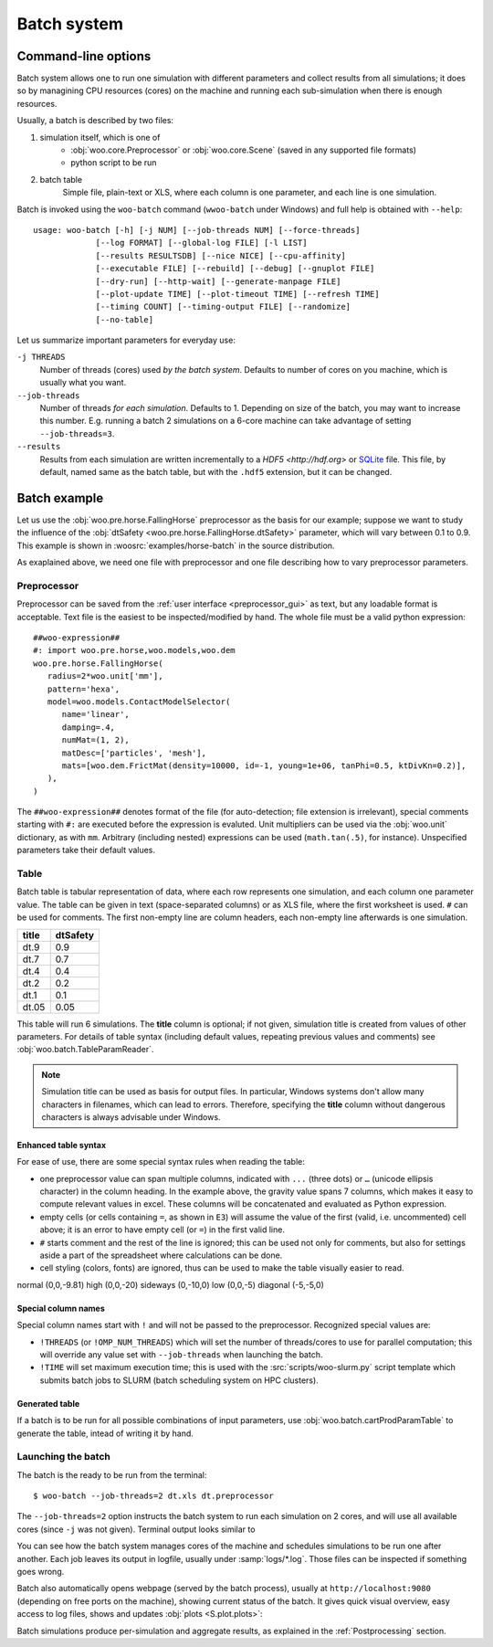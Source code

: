 .. _user-manual-batch:

.. _batch:

*************
Batch system
*************

Command-line options
====================

Batch system allows one to run one simulation with different parameters and collect results from all simulations; it does so by managining CPU resources (cores) on the machine and running each sub-simulation when there is enough resources.

Usually, a batch is described by two files:

1. simulation itself, which is one of
	* :obj:`woo.core.Preprocessor` or :obj:`woo.core.Scene` (saved in any supported file formats)
	* python script to be run
2. batch table
	Simple file, plain-text or XLS, where each column is one parameter, and each line is one simulation.

Batch is invoked using the ``woo-batch`` command (``wwoo-batch`` under Windows) and full help is obtained with ``--help``::

    usage: woo-batch [-h] [-j NUM] [--job-threads NUM] [--force-threads]
                 [--log FORMAT] [--global-log FILE] [-l LIST]
                 [--results RESULTSDB] [--nice NICE] [--cpu-affinity]
                 [--executable FILE] [--rebuild] [--debug] [--gnuplot FILE]
                 [--dry-run] [--http-wait] [--generate-manpage FILE]
                 [--plot-update TIME] [--plot-timeout TIME] [--refresh TIME]
                 [--timing COUNT] [--timing-output FILE] [--randomize]
                 [--no-table]


Let us summarize important parameters for everyday use:

``-j THREADS``
	Number of threads (cores) used *by the batch system*. Defaults to number of cores on you machine, which is usually what you want.
``--job-threads``
	Number of threads *for each simulation*. Defaults to 1. Depending on size of the batch, you may want to increase this number. E.g. running a batch 2 simulations on a 6-core machine can take advantage of setting ``--job-threads=3``.
``--results``
	Results from each simulation are written incrementally to a `HDF5 <http://hdf.org>` or `SQLite <http://www.sqlite.org>`_ file. This file, by default, named same as the batch table, but with the ``.hdf5`` extension, but it can be changed.


.. _batch_example:

Batch example
==============

Let us use the :obj:`woo.pre.horse.FallingHorse` preprocessor as the basis for our example; suppose we want to study the influence of the :obj:`dtSafety <woo.pre.horse.FallingHorse.dtSafety>` parameter, which will vary between 0.1 to 0.9. This example is shown in :woosrc:`examples/horse-batch` in the source distribution.

As exaplained above, we need one file with preprocessor and one file describing how to vary preprocessor parameters.

Preprocessor
------------

Preprocessor can be saved from the :ref:`user interface <preprocessor_gui>` as text, but any loadable format is acceptable. Text file is the easiest to be inspected/modified by hand. The whole file must be a valid python expression::

   ##woo-expression##
   #: import woo.pre.horse,woo.models,woo.dem
   woo.pre.horse.FallingHorse(
      radius=2*woo.unit['mm'],
      pattern='hexa',
      model=woo.models.ContactModelSelector(
         name='linear',
         damping=.4,
         numMat=(1, 2),
         matDesc=['particles', 'mesh'],
         mats=[woo.dem.FrictMat(density=10000, id=-1, young=1e+06, tanPhi=0.5, ktDivKn=0.2)],
      ),
   )

The ``##woo-expression##`` denotes format of the file (for auto-detection; file extension is irrelevant), special comments starting with ``#:`` are executed before the expression is evaluted. Unit multipliers can be used via the :obj:`woo.unit` dictionary, as with ``mm``. Arbitrary (including nested) expressions can be used (``math.tan(.5)``, for instance). Unspecified parameters take their default values.

Table
-----

Batch table is tabular representation of data, where each row represents one simulation, and each column one parameter value. The table can be given in text (space-separated columns) or as XLS file, where the first worksheet is used. ``#`` can be used for comments. The first non-empty line are column headers, each non-empty line afterwards is one simulation.

===== ===========
title	dtSafety
===== ===========
dt.9	0.9
dt.7	0.7
dt.4	0.4
dt.2	0.2
dt.1	0.1
dt.05	0.05
===== ===========

This table will run 6 simulations. The **title** column is optional; if not given, simulation title is created from values of other parameters. For details of table syntax (including default values, repeating previous values and comments) see :obj:`woo.batch.TableParamReader`.

.. note:: Simulation title can be used as basis for output files. In particular, Windows systems don't allow many characters in filenames, which can lead to errors. Therefore, specifying the **title** column without dangerous characters is always advisable under Windows.


Enhanced table syntax
""""""""""""""""""""""

For ease of use, there are some special syntax rules when reading the table:

.. image:: fix/batch-xls-headings.png

* one preprocessor value can span multiple columns, indicated with ``...`` (three dots) or ``…`` (unicode ellipsis character) in the column heading. In the example above, the gravity value spans 7 columns, which makes it easy to compute relevant values in excel. These columns will be concatenated and evaluated as Python expression.
* empty cells (or cells containing ``=``, as shown in ``E3``) will assume the value of the first (valid, i.e. uncommented) cell above; it is an error to have empty cell (or ``=``) in the first valid line.
* ``#`` starts comment and the rest of the line is ignored; this can be used not only for comments, but also for settings aside a part of the spreadsheet where calculations can be done.
* cell styling (colors, fonts) are ignored, thus can be used to make the table visually easier to read.

======== ============
title    gravity
======== ============
normal   (0,0,-9.81)
high     (0,0,-20)
sideways (0,-10,0)
low      (0,0,-5)
diagonal (-5,-5,0)

Special column names
"""""""""""""""""""""

Special column names start with ``!`` and will not be passed to the preprocessor. Recognized special values are:

* ``!THREADS`` (or ``!OMP_NUM_THREADS``) which will set the number of threads/cores to use for parallel computation; this will override any value set with ``--job-threads`` when launching the batch.
* ``!TIME`` will set maximum execution time; this is used with the :src:`scripts/woo-slurm.py` script template which submits batch jobs to SLURM (batch scheduling system on HPC clusters).


Generated table
"""""""""""""""

If a batch is to be run for all possible combinations of input parameters, use :obj:`woo.batch.cartProdParamTable` to generate the table, intead of writing it by hand.

Launching the batch
--------------------

The batch is the ready to be run from the terminal::

	$ woo-batch --job-threads=2 dt.xls dt.preprocessor

The ``--job-threads=2`` option instructs the batch system to run each simulation on 2 cores, and will use all available cores (since ``-j`` was not given). Terminal output looks similar to

.. image:: fig/batch-terminal.*

You can see how the batch system manages cores of the machine and schedules simulations to be run one after another. Each job leaves its output in logfile, usually under :samp:`logs/*.log`. Those files can be inspected if something goes wrong.

Batch also automatically opens webpage (served by the batch process), usually at ``http://localhost:9080`` (depending on free ports on the machine), showing current status of the batch. It gives quick visual overview, easy access to log files, shows and updates :obj:`plots <S.plot.plots>`:

.. image:: fig/batch-html.*

Batch simulations produce per-simulation and aggregate results, as explained in the :ref:`Postprocessing` section.
